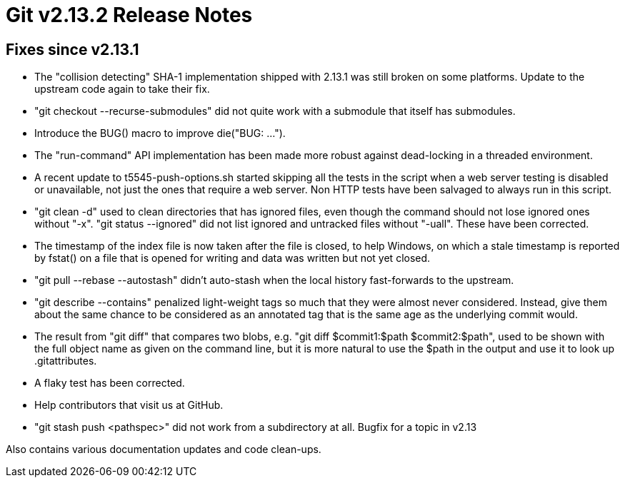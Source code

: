 Git v2.13.2 Release Notes
=========================

Fixes since v2.13.1
-------------------

 * The "collision detecting" SHA-1 implementation shipped with 2.13.1
   was still broken on some platforms.  Update to the upstream code
   again to take their fix.

 * "git checkout --recurse-submodules" did not quite work with a
   submodule that itself has submodules.

 * Introduce the BUG() macro to improve die("BUG: ...").

 * The "run-command" API implementation has been made more robust
   against dead-locking in a threaded environment.

 * A recent update to t5545-push-options.sh started skipping all the
   tests in the script when a web server testing is disabled or
   unavailable, not just the ones that require a web server.  Non HTTP
   tests have been salvaged to always run in this script.

 * "git clean -d" used to clean directories that has ignored files,
   even though the command should not lose ignored ones without "-x".
   "git status --ignored"  did not list ignored and untracked files
   without "-uall".  These have been corrected.

 * The timestamp of the index file is now taken after the file is
   closed, to help Windows, on which a stale timestamp is reported by
   fstat() on a file that is opened for writing and data was written
   but not yet closed.

 * "git pull --rebase --autostash" didn't auto-stash when the local history
   fast-forwards to the upstream.

 * "git describe --contains" penalized light-weight tags so much that
   they were almost never considered.  Instead, give them about the
   same chance to be considered as an annotated tag that is the same
   age as the underlying commit would.

 * The result from "git diff" that compares two blobs, e.g. "git diff
   $commit1:$path $commit2:$path", used to be shown with the full
   object name as given on the command line, but it is more natural to
   use the $path in the output and use it to look up .gitattributes.

 * A flaky test has been corrected.

 * Help contributors that visit us at GitHub.

 * "git stash push <pathspec>" did not work from a subdirectory at all.
   Bugfix for a topic in v2.13

Also contains various documentation updates and code clean-ups.
